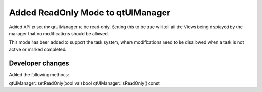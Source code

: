 Added ReadOnly Mode to qtUIManager
----------------------------------

Added API to set the qtUIManager to be read-only.  Setting this to be true will
tell all the Views being displayed by the manager that no modifications should be
allowed.

This mode has been added to support the task system, where modifications need to be disallowed when a task is not active or marked completed.

Developer changes
~~~~~~~~~~~~~~~~~~

Added the following methods:

qtUIManager::setReadOnly(bool val)
bool qtUIManager::isReadOnly() const
